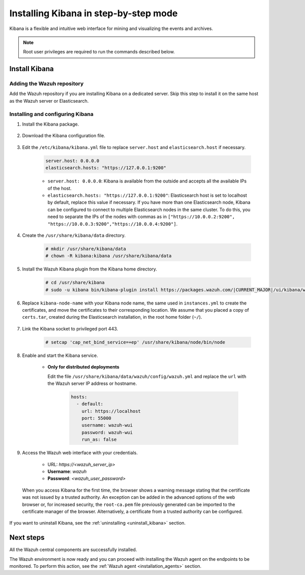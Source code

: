 .. Copyright (C) 2021 Wazuh, Inc.

.. meta:: :description: Learn how to install Kibana, a flexible and intuitive web interface for mining and visualizing the events and archives. 

.. _wazuh_dashboard_step_by_step:

Installing Kibana in step-by-step mode
======================================

Kibana is a flexible and intuitive web interface for mining and visualizing the events and archives. 

.. note:: Root user privileges are required to run the commands described below.

Install Kibana
--------------

Adding the Wazuh repository
^^^^^^^^^^^^^^^^^^^^^^^^^^^

Add the Wazuh repository if you are installing Kibana on a dedicated server. Skip this step to install it on the same host as the Wazuh server or Elasticsearch. 

  .. tabs::
  
    .. group-tab:: Yum
  
  
      .. include:: ../../_templates/installations/wazuh/yum/add_repository_kibana.rst
  
  
  
    .. group-tab:: APT
  
  
      .. include:: ../../_templates/installations/wazuh/deb/add_repository_kibana.rst
  
  
  
    .. group-tab:: Zypp
  
  
      .. include:: ../../_templates/installations/wazuh/zypp/add_repository_kibana.rst
  
  

Installing and configuring Kibana
^^^^^^^^^^^^^^^^^^^^^^^^^^^^^^^^^

#. Install the Kibana package.

    .. tabs::

        .. group-tab:: Yum


            .. include:: ../../_templates/installations/elastic/yum/install_kibana.rst



        .. group-tab:: APT


            .. include:: ../../_templates/installations/elastic/deb/install_kibana.rst



        .. group-tab:: Zypp


            .. include:: ../../_templates/installations/elastic/zypp/install_kibana.rst



#. Download the Kibana configuration file.

    .. include:: ../../_templates/installations/elastic/common/configure_kibana.rst

#. Edit the ``/etc/kibana/kibana.yml`` file to replace ``server.host`` and ``elasticsearch.host`` if necessary. 

    .. code-block:: yaml
    
        server.host: 0.0.0.0
        elasticsearch.hosts: "https://127.0.0.1:9200"
       
    - ``server.host: 0.0.0.0``: Kibana is available from the outside and accepts all the available IPs of the host.
    - ``elasticsearch.hosts: "https://127.0.0.1:9200"``: Elasticsearch host is set to localhost by default, replace this value if necessary. If you have more than one Elasticsearch node, Kibana can be configured to connect to multiple Elasticsearch nodes in the same cluster. To do this, you need to separate the IPs of the nodes with commas as in ``["https://10.0.0.2:9200", "https://10.0.0.3:9200","https://10.0.0.4:9200"]``.

#. Create the ``/usr/share/kibana/data`` directory.

    .. code-block:: console
    
      # mkdir /usr/share/kibana/data
      # chown -R kibana:kibana /usr/share/kibana/data


#. Install the Wazuh Kibana plugin from the Kibana home directory. 

    .. code-block:: console

        # cd /usr/share/kibana
        # sudo -u kibana bin/kibana-plugin install https://packages.wazuh.com/|CURRENT_MAJOR|/ui/kibana/wazuh_kibana-|WAZUH_LATEST|_|ELASTICSEARCH_LATEST|-1.zip
        

#. Replace ``kibana-node-name`` with your Kibana node name, the same used in ``instances.yml`` to create the certificates, and move the certificates to their corresponding location. We assume that you placed a copy of ``certs.tar``, created during the Elasticsearch installation, in the root home folder (``~/``).

    .. include:: ../../_templates/installations/elastic/common/generate_new_kibana_certificates.rst


#. Link the Kibana socket to privileged port 443.

    .. code-block:: console

        # setcap 'cap_net_bind_service=+ep' /usr/share/kibana/node/bin/node


#. Enable and start the Kibana service.

    .. include:: ../../_templates/installations/elastic/common/enable_kibana.rst

    
    - **Only for distributed deployments**  
  
      Edit the file ``/usr/share/kibana/data/wazuh/config/wazuh.yml`` and replace the ``url`` with the Wazuh server IP address or hostname.
      
        .. code-block:: yaml
        
          hosts:
            - default:
              url: https://localhost
              port: 55000
              username: wazuh-wui
              password: wazuh-wui
              run_as: false


#. Access the Wazuh web interface with your credentials.

    - URL: *https://<wazuh_server_ip>*
    - **Username**: *wazuh*
    - **Password**: *<wazuh_user_password>*

  When you access Kibana for the first time, the browser shows a warning message stating that the certificate was not issued by a trusted authority. An exception can be added in the advanced options of the web browser or, for increased security, the ``root-ca.pem`` file previously generated can be imported to the certificate manager of the browser. Alternatively, a certificate from a trusted authority can be configured. 


If you want to uninstall Kibana, see the :ref:`uninstalling <uninstall_kibana>` section. 

Next steps
----------

All the Wazuh central components are successfully installed.

.. thumbnail:: ../../images/installation/Wazuh-Installation-workflow-complete2.png
    :alt: Wazuh installation workflow
    :align: center
    :width: 100%


The Wazuh environment is now ready and you can proceed with installing the Wazuh agent on the endpoints to be monitored. To perform this action, see the :ref:`Wazuh agent <installation_agents>` section.

